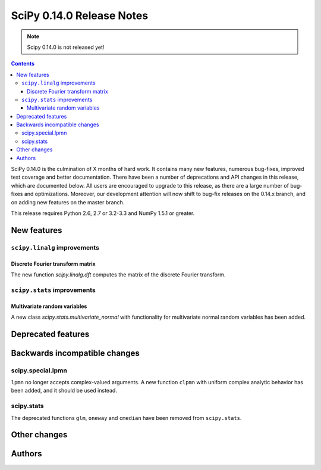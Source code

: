 ==========================
SciPy 0.14.0 Release Notes
==========================

.. note:: Scipy 0.14.0 is not released yet!

.. contents::

SciPy 0.14.0 is the culmination of X months of hard work. It contains
many new features, numerous bug-fixes, improved test coverage and
better documentation.  There have been a number of deprecations and
API changes in this release, which are documented below.  All users
are encouraged to upgrade to this release, as there are a large number
of bug-fixes and optimizations.  Moreover, our development attention
will now shift to bug-fix releases on the 0.14.x branch, and on adding
new features on the master branch.

This release requires Python 2.6, 2.7 or 3.2-3.3 and NumPy 1.5.1 or greater.


New features
============

``scipy.linalg`` improvements
-----------------------------

Discrete Fourier transform matrix
^^^^^^^^^^^^^^^^^^^^^^^^^^^^^^^^^

The new function `scipy.linalg.dft` computes the matrix of the
discrete Fourier transform.

``scipy.stats`` improvements
----------------------------

Multivariate random variables
^^^^^^^^^^^^^^^^^^^^^^^^^^^^^

A new class `scipy.stats.multivariate_normal` with functionality for 
multivariate normal random variables has been added.


Deprecated features
===================


Backwards incompatible changes
==============================

scipy.special.lpmn
------------------

``lpmn`` no longer accepts complex-valued arguments. A new function
``clpmn`` with uniform complex analytic behavior has been added, and
it should be used instead.


scipy.stats
-----------

The deprecated functions ``glm``, ``oneway`` and ``cmedian`` have been removed
from ``scipy.stats``.


Other changes
=============


Authors
=======

